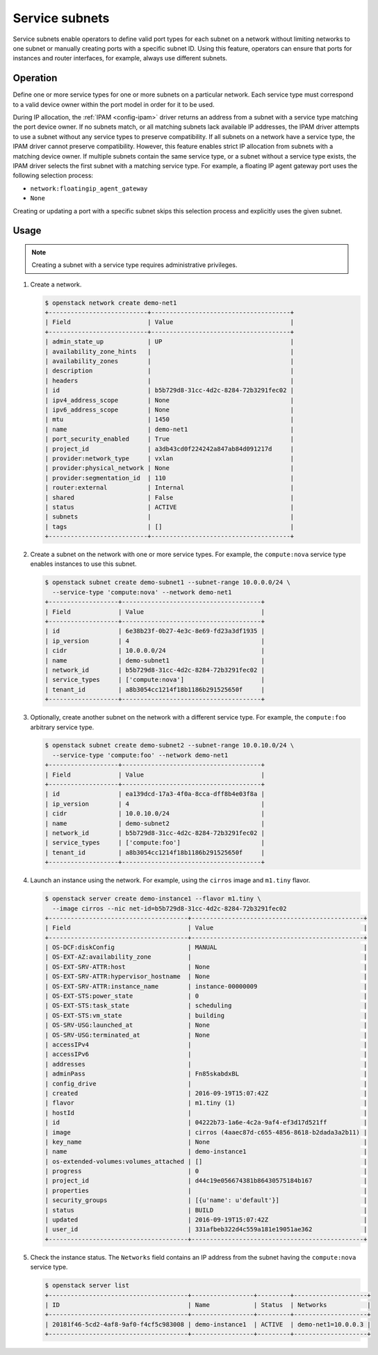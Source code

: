 .. _config-service-subnets:

===============
Service subnets
===============

Service subnets enable operators to define valid port types for each
subnet on a network without limiting networks to one subnet or manually
creating ports with a specific subnet ID. Using this feature, operators
can ensure that ports for instances and router interfaces, for example,
always use different subnets.

Operation
~~~~~~~~~

Define one or more service types for one or more subnets on a particular
network. Each service type must correspond to a valid device owner within
the port model in order for it to be used.

During IP allocation, the :ref:`IPAM <config-ipam>` driver returns an
address from a subnet with a service type matching the port device
owner. If no subnets match, or all matching subnets lack available IP
addresses, the IPAM driver attempts to use a subnet without any service
types to preserve compatibility. If all subnets on a network have a
service type, the IPAM driver cannot preserve compatibility. However, this
feature enables strict IP allocation from subnets with a matching device
owner. If multiple subnets contain the same service type, or a subnet
without a service type exists, the IPAM driver selects the first subnet
with a matching service type. For example, a floating IP agent gateway port
uses the following selection process:

* ``network:floatingip_agent_gateway``
* ``None``

Creating or updating a port with a specific subnet skips this selection
process and explicitly uses the given subnet.

Usage
~~~~~

.. note::

   Creating a subnet with a service type requires administrative
   privileges.

#. Create a network.

   .. code-block:: console

      $ openstack network create demo-net1
      +---------------------------+--------------------------------------+
      | Field                     | Value                                |
      +---------------------------+--------------------------------------+
      | admin_state_up            | UP                                   |
      | availability_zone_hints   |                                      |
      | availability_zones        |                                      |
      | description               |                                      |
      | headers                   |                                      |
      | id                        | b5b729d8-31cc-4d2c-8284-72b3291fec02 |
      | ipv4_address_scope        | None                                 |
      | ipv6_address_scope        | None                                 |
      | mtu                       | 1450                                 |
      | name                      | demo-net1                            |
      | port_security_enabled     | True                                 |
      | project_id                | a3db43cd0f224242a847ab84d091217d     |
      | provider:network_type     | vxlan                                |
      | provider:physical_network | None                                 |
      | provider:segmentation_id  | 110                                  |
      | router:external           | Internal                             |
      | shared                    | False                                |
      | status                    | ACTIVE                               |
      | subnets                   |                                      |
      | tags                      | []                                   |
      +---------------------------+--------------------------------------+

#. Create a subnet on the network with one or more service types. For
   example, the ``compute:nova`` service type enables instances to use
   this subnet.

   .. code-block:: console

      $ openstack subnet create demo-subnet1 --subnet-range 10.0.0.0/24 \
        --service-type 'compute:nova' --network demo-net1
      +-------------------+--------------------------------------+
      | Field             | Value                                |
      +-------------------+--------------------------------------+
      | id                | 6e38b23f-0b27-4e3c-8e69-fd23a3df1935 |
      | ip_version        | 4                                    |
      | cidr              | 10.0.0.0/24                          |
      | name              | demo-subnet1                         |
      | network_id        | b5b729d8-31cc-4d2c-8284-72b3291fec02 |
      | service_types     | ['compute:nova']                     |
      | tenant_id         | a8b3054cc1214f18b1186b291525650f     |
      +-------------------+--------------------------------------+

#. Optionally, create another subnet on the network with a different service
   type. For example, the ``compute:foo`` arbitrary service type.

   .. code-block:: console

      $ openstack subnet create demo-subnet2 --subnet-range 10.0.10.0/24 \
        --service-type 'compute:foo' --network demo-net1
      +-------------------+--------------------------------------+
      | Field             | Value                                |
      +-------------------+--------------------------------------+
      | id                | ea139dcd-17a3-4f0a-8cca-dff8b4e03f8a |
      | ip_version        | 4                                    |
      | cidr              | 10.0.10.0/24                         |
      | name              | demo-subnet2                         |
      | network_id        | b5b729d8-31cc-4d2c-8284-72b3291fec02 |
      | service_types     | ['compute:foo']                      |
      | tenant_id         | a8b3054cc1214f18b1186b291525650f     |
      +-------------------+--------------------------------------+

#. Launch an instance using the network. For example, using the ``cirros``
   image and ``m1.tiny`` flavor.

   .. code-block:: console

      $ openstack server create demo-instance1 --flavor m1.tiny \
        --image cirros --nic net-id=b5b729d8-31cc-4d2c-8284-72b3291fec02
      +--------------------------------------+-----------------------------------------------+
      | Field                                | Value                                         |
      +--------------------------------------+-----------------------------------------------+
      | OS-DCF:diskConfig                    | MANUAL                                        |
      | OS-EXT-AZ:availability_zone          |                                               |
      | OS-EXT-SRV-ATTR:host                 | None                                          |
      | OS-EXT-SRV-ATTR:hypervisor_hostname  | None                                          |
      | OS-EXT-SRV-ATTR:instance_name        | instance-00000009                             |
      | OS-EXT-STS:power_state               | 0                                             |
      | OS-EXT-STS:task_state                | scheduling                                    |
      | OS-EXT-STS:vm_state                  | building                                      |
      | OS-SRV-USG:launched_at               | None                                          |
      | OS-SRV-USG:terminated_at             | None                                          |
      | accessIPv4                           |                                               |
      | accessIPv6                           |                                               |
      | addresses                            |                                               |
      | adminPass                            | Fn85skabdxBL                                  |
      | config_drive                         |                                               |
      | created                              | 2016-09-19T15:07:42Z                          |
      | flavor                               | m1.tiny (1)                                   |
      | hostId                               |                                               |
      | id                                   | 04222b73-1a6e-4c2a-9af4-ef3d17d521ff          |
      | image                                | cirros (4aaec87d-c655-4856-8618-b2dada3a2b11) |
      | key_name                             | None                                          |
      | name                                 | demo-instance1                                |
      | os-extended-volumes:volumes_attached | []                                            |
      | progress                             | 0                                             |
      | project_id                           | d44c19e056674381b86430575184b167              |
      | properties                           |                                               |
      | security_groups                      | [{u'name': u'default'}]                       |
      | status                               | BUILD                                         |
      | updated                              | 2016-09-19T15:07:42Z                          |
      | user_id                              | 331afbeb322d4c559a181e19051ae362              |
      +--------------------------------------+-----------------------------------------------+

#. Check the instance status. The ``Networks`` field contains an IP address
   from the subnet having the ``compute:nova`` service type.

   .. code-block:: console

      $ openstack server list
      +--------------------------------------+-----------------+---------+--------------------+
      | ID                                   | Name            | Status  | Networks           |
      +--------------------------------------+-----------------+---------+--------------------+
      | 20181f46-5cd2-4af8-9af0-f4cf5c983008 | demo-instance1  | ACTIVE  | demo-net1=10.0.0.3 |
      +--------------------------------------+-----------------+---------+--------------------+
